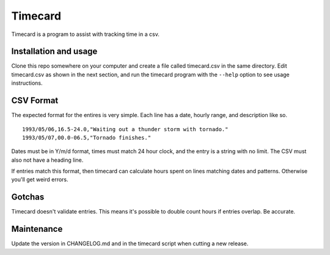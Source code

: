 ==========
 Timecard
==========

Timecard is a program to assist with tracking time in a csv.

Installation and usage
======================
Clone this repo somewhere on your computer and create a file called timecard.csv
in the same directory. Edit timecard.csv as shown in the next section, and
run the timecard program with the ``--help`` option to see usage instructions.

CSV Format
==========
The expected format for the entires is very simple. Each line has a date,
hourly range, and description like so.

::

    1993/05/06,16.5-24.0,"Waiting out a thunder storm with tornado."
    1993/05/07,00.0-06.5,"Tornado finishes."

Dates must be in Y/m/d format, times must match 24 hour clock, and the entry is
a string with no limit. The CSV must also not have a heading line.

If entries match this format, then timecard can calculate hours spent on
lines matching dates and patterns. Otherwise you'll get weird errors.

Gotchas
=======
Timecard doesn't validate entries. This means it's possible to double count
hours if entries overlap. Be accurate.

Maintenance
===========
Update the version in CHANGELOG.md and in the timecard script when cutting a
new release.
